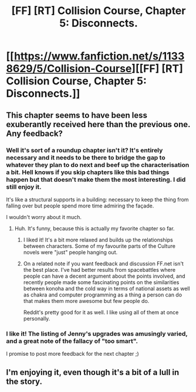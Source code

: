 #+TITLE: [FF] [RT] Collision Course, Chapter 5: Disconnects.

* [[https://www.fanfiction.net/s/11338629/5/Collision-Course][[FF] [RT] Collision Course, Chapter 5: Disconnects.]]
:PROPERTIES:
:Author: _immute_
:Score: 10
:DateUnix: 1437771422.0
:DateShort: 2015-Jul-25
:END:

** This chapter seems to have been less exuberantly received here than the previous one. Any feedback?
:PROPERTIES:
:Author: _immute_
:Score: 1
:DateUnix: 1437834586.0
:DateShort: 2015-Jul-25
:END:

*** Well it's sort of a roundup chapter isn't it? It's entirely necessary and it needs to be there to bridge the gap to whatever they plan to do next and beef up the characterisation a bit. Hell knows if you skip chapters like this bad things happen but that doesn't make them the most interesting. I did still enjoy it.

It's like a structural supports in a building: necessary to keep the thing from falling over but people spend more time admiring the façade.

I wouldn't worry about it much.
:PROPERTIES:
:Author: FuguofAnotherWorld
:Score: 3
:DateUnix: 1437908142.0
:DateShort: 2015-Jul-26
:END:

**** Huh. It's funny, because this is actually my favorite chapter so far.
:PROPERTIES:
:Author: _immute_
:Score: 2
:DateUnix: 1437918155.0
:DateShort: 2015-Jul-26
:END:

***** I liked it! It's a bit more relaxed and builds up the relationships between characters. Some of my favourite parts of the Culture novels were "just" people hanging out.
:PROPERTIES:
:Score: 2
:DateUnix: 1437949850.0
:DateShort: 2015-Jul-27
:END:


***** On a related note if you want feedback and discussion FF.net isn't the best place. I've had better results from spacebattles where people can have a decent argument about the points involved, and recently people made some fascinating points on the similarities between konoha and the cold way in terms of national assets as well as chakra and computer programming as a thing a person can do that makes them more awesome but few people do.

Reddit's pretty good for it as well. I like using all of them at once personally.
:PROPERTIES:
:Author: FuguofAnotherWorld
:Score: 2
:DateUnix: 1438082954.0
:DateShort: 2015-Jul-28
:END:


*** I like it! The listing of Jenny's upgrades was amusingly varied, and a great note of the fallacy of "too smart".

I promise to post more feedback for the next chapter ;)
:PROPERTIES:
:Author: PeridexisErrant
:Score: 1
:DateUnix: 1437836905.0
:DateShort: 2015-Jul-25
:END:


** I'm enjoying it, even though it's a bit of a lull in the story.
:PROPERTIES:
:Author: FeepingCreature
:Score: 1
:DateUnix: 1437837215.0
:DateShort: 2015-Jul-25
:END:

